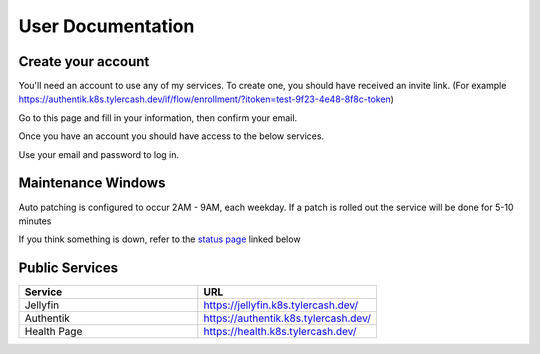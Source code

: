 User Documentation
==================

.. _create_your_account:

Create your account
------------

You'll need an account to use any of my services. To create one, you should have received an invite link. (For example https://authentik.k8s.tylercash.dev/if/flow/enrollment/?itoken=test-9f23-4e48-8f8c-token)

Go to this page and fill in your information, then confirm your email.

Once you have an account you should have access to the below services.

Use your email and password to log in.

.. _maintenance_windows:

Maintenance Windows
------------
Auto patching is configured to occur 2AM - 9AM, each weekday. If a patch is rolled out the service will be done for 5-10 minutes

If you think something is down, refer to the `status page <https://status.k8s.tylercash.dev/>`_ linked below

.. _public_services:

Public Services
------------

.. list-table::
   :widths: 50 50
   :header-rows: 1

   * - Service
     - URL
   * - Jellyfin
     - https://jellyfin.k8s.tylercash.dev/
   * - Authentik
     - https://authentik.k8s.tylercash.dev/
   * - Health Page
     - https://health.k8s.tylercash.dev/
